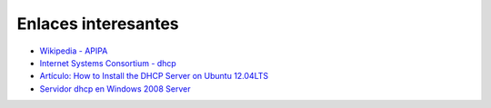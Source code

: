 Enlaces interesantes
====================

* `Wikipedia - APIPA <https://es.wikipedia.org/wiki/Automatic_Private_Internet_Protocol_Addressing>`_
* `Internet Systems Consortium - dhcp <http://www.isc.org/downloads/dhcp/>`_
* `Artículo: How to Install the DHCP Server on Ubuntu 12.04LTS <https://rbgeek.wordpress.com/2012/04/29/how-to-install-the-dhcp-server-on-ubuntu-12-04lts/>`_
* `Servidor dhcp en Windows 2008 Server <https://github.com/josedom24/serviciosgs_doc/raw/master/dhcp/doc/dhcp_win.pdf>`_
